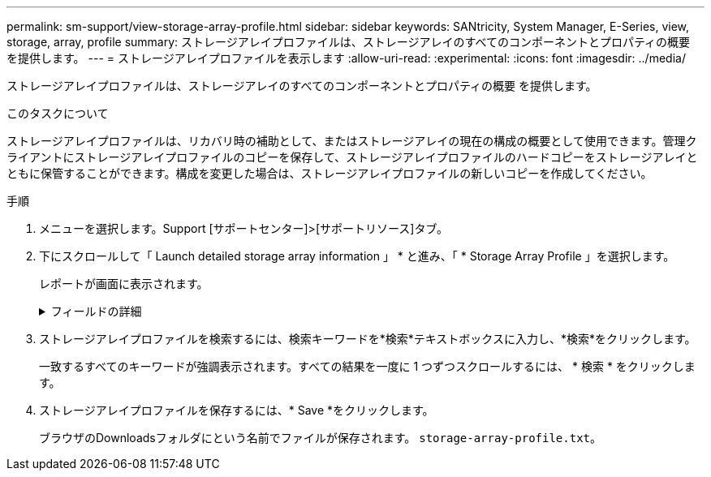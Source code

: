 ---
permalink: sm-support/view-storage-array-profile.html 
sidebar: sidebar 
keywords: SANtricity, System Manager, E-Series, view, storage, array, profile 
summary: ストレージアレイプロファイルは、ストレージアレイのすべてのコンポーネントとプロパティの概要 を提供します。 
---
= ストレージアレイプロファイルを表示します
:allow-uri-read: 
:experimental: 
:icons: font
:imagesdir: ../media/


[role="lead"]
ストレージアレイプロファイルは、ストレージアレイのすべてのコンポーネントとプロパティの概要 を提供します。

.このタスクについて
ストレージアレイプロファイルは、リカバリ時の補助として、またはストレージアレイの現在の構成の概要として使用できます。管理クライアントにストレージアレイプロファイルのコピーを保存して、ストレージアレイプロファイルのハードコピーをストレージアレイとともに保管することができます。構成を変更した場合は、ストレージアレイプロファイルの新しいコピーを作成してください。

.手順
. メニューを選択します。Support [サポートセンター]>[サポートリソース]タブ。
. 下にスクロールして「 Launch detailed storage array information 」 * と進み、「 * Storage Array Profile 」を選択します。
+
レポートが画面に表示されます。

+
.フィールドの詳細
[%collapsible]
====
[cols="25h,~"]
|===
| セクション | 説明 


 a| 
ストレージアレイ
 a| 
ストレージアレイについて設定可能なすべてのオプションとシステムの静的オプションが表示されます。コントローラ数、ドライブシェルフ数、ドライブ数、ディスクプール数、ボリュームグループ数などを指定できます。 ボリューム、およびホットスペアドライブ、使用可能なドライブシェルフ、ドライブ、ソリッドステートディスク（SSD）、およびボリュームの最大数、Snapshotグループ、Snapshotイメージ、Snapshotボリュームおよび整合性グループの数、機能に関する情報、ファームウェアバージョンに関する情報、シャーシのシリアル番号に関する情報、AutoSupport ステータスおよびAutoSupport スケジュール情報。 サポートデータの自動収集とサポートデータのスケジュール収集、ストレージアレイのWorld-Wide Identifier（WWID）、およびメディアスキャンとキャッシュの設定。



 a| 
ストレージ
 a| 
ストレージアレイ内のすべてのストレージデバイスのリストが表示されます。ストレージアレイの構成によっては、Storageセクションにこれらのサブセクションが表示される場合があります。

** *ディスク・プール*--ストレージ・アレイ内のすべてのディスク・プールのリストを表示します
** *ボリュームグループ*--ストレージアレイ内のすべてのボリュームグループのリストを表示しますボリュームと空き容量は作成順に表示されます。
** * Volumes *--ストレージアレイ内のすべてのボリュームのリストを表示します表示される情報には、ボリューム名、ボリュームステータス、容量、RAIDレベル、ボリュームグループまたはディスクプール、ドライブタイプ、およびその他の詳細があります。
** *見つからないボリューム*--ストレージアレイ内で現在ステータスが不明なすべてのボリュームのリストを表示します表示される情報には、見つからない各ボリュームのWorld Wide Identifier（WWID）があります。




 a| 
コピーサービス
 a| 
ストレージアレイに使用されるすべてのコピーサービスのリストが表示されます。ストレージアレイの構成によっては、Copy Servicesセクションに次のサブセクションが表示される場合があります。

** *ボリュームコピー*--ストレージアレイ内のすべてのコピーペアのリストを表示します表示される情報には、コピーの数、コピーペア名、ステータス、開始のタイムスタンプ、およびその他の詳細があります。
** *スナップショット・グループ*--ストレージ・アレイ内のすべてのスナップショット・グループのリストを表示します
** *スナップショット・イメージ*--ストレージ・アレイ内のすべてのスナップショットのリストを表示します
** *スナップショット・ボリューム*--ストレージ・アレイ内のすべてのスナップショット・ボリュームのリストを表示します
** *コンシステンシ・グループ*--ストレージ・アレイ内のすべてのコンシステンシ・グループのリストを表示します
** *メンバーボリューム*--ストレージアレイ内のすべてのコンシステンシグループメンバーボリュームのリストを表示します
** *ミラーグループ*--すべてのミラーボリュームのリストを表示します
** *リザーブ容量*-ストレージアレイ内のすべてのリザーブ容量ボリュームのリストが表示されます




 a| 
ホストの割り当て
 a| 
ストレージアレイにおけるホスト割り当てのリストが表示されます。表示される情報には、ボリューム名、論理ユニット番号（LUN）、コントローラID、ホスト名またはホストクラスタ名、およびボリュームステータスがあります。追加情報 の一覧には、トポロジの定義とホストタイプの定義が含まれています。



 a| 
ハードウェア
 a| 
ストレージアレイ内のすべてのハードウェアのリストが表示されます。ストレージアレイの構成によっては、「ハードウェア」セクションにこれらのサブセクションが表示される場合があります。

** *コントローラ*--ストレージアレイ内のすべてのコントローラのリストを表示しますコントローラの場所'ステータス'構成が含まれますまた、ドライブチャネル情報、ホストチャネル情報、イーサネットポート情報も含まれます。
** *ドライブ*--ストレージアレイ内のすべてのドライブのリストを表示しますドライブは、シェルフID、ドロワーID、スロットIDの順に表示されます。表示される情報には、シェルフID、ドロワーID、スロットID、ステータス、物理容量、 メディアタイプ、インターフェイスタイプ、現在のデータ速度、製品ID、および各ドライブのファームウェアバージョン。ドライブのセクションには、ドライブチャネル情報、ホットスペアの適用範囲情報、および摩耗度に関する情報も含まれます（SSDドライブの場合のみ）。寿命情報には、使用済み寿命の割合（これまでにSSDドライブに書き込まれたデータの量）と、ドライブの理論上の合計書き込み制限値を合わせた値が含まれます。
** *ドライブチャネル*--ストレージアレイ内のすべてのドライブチャネルの情報を表示します表示される情報には、チャネルステータス、リンクステータス（該当する場合）、ドライブの本数、および累積エラー数があります。
** * shelves *--ストレージアレイ内のすべてのシェルフの情報を表示します。表示される情報には、ドライブタイプおよびシェルフの各コンポーネントのステータス情報があります。シェルフコンポーネントには、バッテリパック、Small Form-factor Pluggable（SFP）トランシーバ、電源/ファンキャニスター、または入出力モジュール（IOM）キャニスターなどが含まれます。
ストレージアレイでセキュリティキーを使用している場合は、Hardware（ハードウェア）セクションにセキュリティキー識別子も表示されます。




 a| 
機能
 a| 
インストールされている機能パックのリスト、および1つのホストまたはホストクラスタで許可されているSnapshotグループ、Snapshot（従来のもの）、ボリュームの最大数が表示されます。機能セクションには、ドライブセキュリティ、つまりストレージアレイがセキュリティ有効かセキュリティ無効かについても記載されています。

|===
====
. ストレージアレイプロファイルを検索するには、検索キーワードを*検索*テキストボックスに入力し、*検索*をクリックします。
+
一致するすべてのキーワードが強調表示されます。すべての結果を一度に 1 つずつスクロールするには、 * 検索 * をクリックします。

. ストレージアレイプロファイルを保存するには、* Save *をクリックします。
+
ブラウザのDownloadsフォルダにという名前でファイルが保存されます。 `storage-array-profile.txt`。


